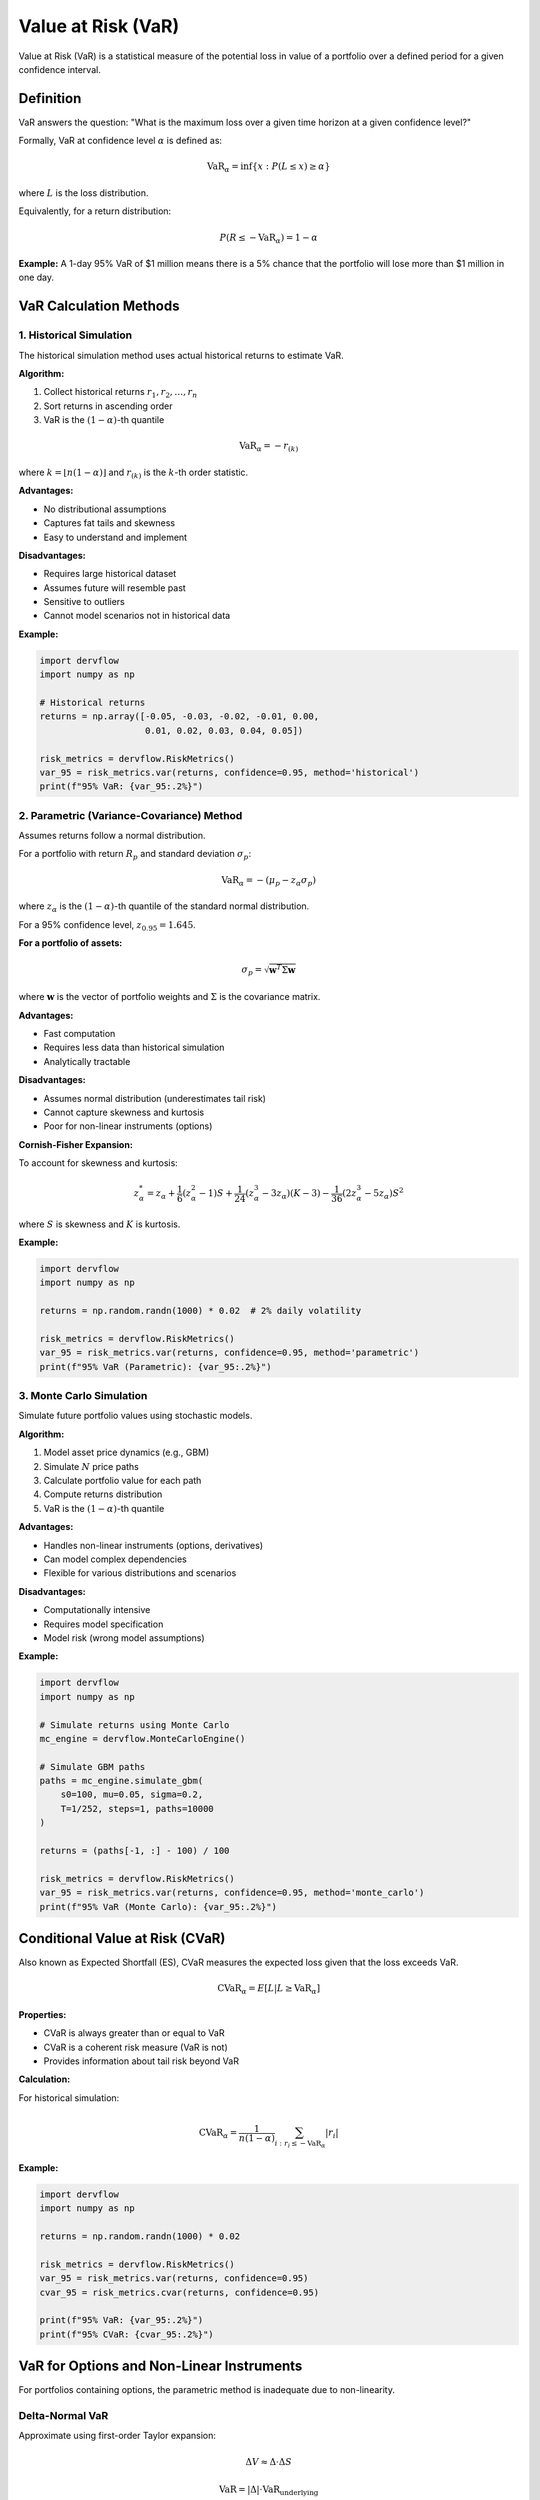Value at Risk (VaR)
===================

Value at Risk (VaR) is a statistical measure of the potential loss in value of a portfolio over a defined period for a given confidence interval.

Definition
----------

VaR answers the question: "What is the maximum loss over a given time horizon at a given confidence level?"

Formally, VaR at confidence level :math:`\alpha` is defined as:

.. math::

   \text{VaR}_\alpha = \inf\{x : P(L \leq x) \geq \alpha\}

where :math:`L` is the loss distribution.

Equivalently, for a return distribution:

.. math::

   P(R \leq -\text{VaR}_\alpha) = 1 - \alpha

**Example:** A 1-day 95% VaR of $1 million means there is a 5% chance that the portfolio will lose more than $1 million in one day.

VaR Calculation Methods
-----------------------

1. Historical Simulation
~~~~~~~~~~~~~~~~~~~~~~~~

The historical simulation method uses actual historical returns to estimate VaR.

**Algorithm:**

1. Collect historical returns :math:`r_1, r_2, \ldots, r_n`
2. Sort returns in ascending order
3. VaR is the :math:`(1-\alpha)`-th quantile

.. math::

   \text{VaR}_\alpha = -r_{(k)}

where :math:`k = \lfloor n(1-\alpha) \rfloor` and :math:`r_{(k)}` is the :math:`k`-th order statistic.

**Advantages:**

* No distributional assumptions
* Captures fat tails and skewness
* Easy to understand and implement

**Disadvantages:**

* Requires large historical dataset
* Assumes future will resemble past
* Sensitive to outliers
* Cannot model scenarios not in historical data

**Example:**

.. code-block:: python

   import dervflow
   import numpy as np

   # Historical returns
   returns = np.array([-0.05, -0.03, -0.02, -0.01, 0.00, 
                       0.01, 0.02, 0.03, 0.04, 0.05])
   
   risk_metrics = dervflow.RiskMetrics()
   var_95 = risk_metrics.var(returns, confidence=0.95, method='historical')
   print(f"95% VaR: {var_95:.2%}")

2. Parametric (Variance-Covariance) Method
~~~~~~~~~~~~~~~~~~~~~~~~~~~~~~~~~~~~~~~~~~~

Assumes returns follow a normal distribution.

For a portfolio with return :math:`R_p` and standard deviation :math:`\sigma_p`:

.. math::

   \text{VaR}_\alpha = -(\mu_p - z_\alpha \sigma_p)

where :math:`z_\alpha` is the :math:`(1-\alpha)`-th quantile of the standard normal distribution.

For a 95% confidence level, :math:`z_{0.95} = 1.645`.

**For a portfolio of assets:**

.. math::

   \sigma_p = \sqrt{\mathbf{w}^T \Sigma \mathbf{w}}

where :math:`\mathbf{w}` is the vector of portfolio weights and :math:`\Sigma` is the covariance matrix.

**Advantages:**

* Fast computation
* Requires less data than historical simulation
* Analytically tractable

**Disadvantages:**

* Assumes normal distribution (underestimates tail risk)
* Cannot capture skewness and kurtosis
* Poor for non-linear instruments (options)

**Cornish-Fisher Expansion:**

To account for skewness and kurtosis:

.. math::

   z_\alpha^* = z_\alpha + \frac{1}{6}(z_\alpha^2 - 1)S + \frac{1}{24}(z_\alpha^3 - 3z_\alpha)(K-3) - \frac{1}{36}(2z_\alpha^3 - 5z_\alpha)S^2

where :math:`S` is skewness and :math:`K` is kurtosis.

**Example:**

.. code-block:: python

   import dervflow
   import numpy as np

   returns = np.random.randn(1000) * 0.02  # 2% daily volatility
   
   risk_metrics = dervflow.RiskMetrics()
   var_95 = risk_metrics.var(returns, confidence=0.95, method='parametric')
   print(f"95% VaR (Parametric): {var_95:.2%}")

3. Monte Carlo Simulation
~~~~~~~~~~~~~~~~~~~~~~~~~~

Simulate future portfolio values using stochastic models.

**Algorithm:**

1. Model asset price dynamics (e.g., GBM)
2. Simulate :math:`N` price paths
3. Calculate portfolio value for each path
4. Compute returns distribution
5. VaR is the :math:`(1-\alpha)`-th quantile

**Advantages:**

* Handles non-linear instruments (options, derivatives)
* Can model complex dependencies
* Flexible for various distributions and scenarios

**Disadvantages:**

* Computationally intensive
* Requires model specification
* Model risk (wrong model assumptions)

**Example:**

.. code-block:: python

   import dervflow
   import numpy as np

   # Simulate returns using Monte Carlo
   mc_engine = dervflow.MonteCarloEngine()
   
   # Simulate GBM paths
   paths = mc_engine.simulate_gbm(
       s0=100, mu=0.05, sigma=0.2, 
       T=1/252, steps=1, paths=10000
   )
   
   returns = (paths[-1, :] - 100) / 100
   
   risk_metrics = dervflow.RiskMetrics()
   var_95 = risk_metrics.var(returns, confidence=0.95, method='monte_carlo')
   print(f"95% VaR (Monte Carlo): {var_95:.2%}")

Conditional Value at Risk (CVaR)
---------------------------------

Also known as Expected Shortfall (ES), CVaR measures the expected loss given that the loss exceeds VaR.

.. math::

   \text{CVaR}_\alpha = E[L | L \geq \text{VaR}_\alpha]

**Properties:**

* CVaR is always greater than or equal to VaR
* CVaR is a coherent risk measure (VaR is not)
* Provides information about tail risk beyond VaR

**Calculation:**

For historical simulation:

.. math::

   \text{CVaR}_\alpha = \frac{1}{n(1-\alpha)} \sum_{i: r_i \leq -\text{VaR}_\alpha} |r_i|

**Example:**

.. code-block:: python

   import dervflow
   import numpy as np

   returns = np.random.randn(1000) * 0.02
   
   risk_metrics = dervflow.RiskMetrics()
   var_95 = risk_metrics.var(returns, confidence=0.95)
   cvar_95 = risk_metrics.cvar(returns, confidence=0.95)
   
   print(f"95% VaR: {var_95:.2%}")
   print(f"95% CVaR: {cvar_95:.2%}")

VaR for Options and Non-Linear Instruments
-------------------------------------------

For portfolios containing options, the parametric method is inadequate due to non-linearity.

Delta-Normal VaR
~~~~~~~~~~~~~~~~

Approximate using first-order Taylor expansion:

.. math::

   \Delta V \approx \Delta \cdot \Delta S

.. math::

   \text{VaR} = |\Delta| \cdot \text{VaR}_{\text{underlying}}

**Limitation:** Ignores gamma and higher-order effects.

Delta-Gamma VaR
~~~~~~~~~~~~~~~

Include second-order term:

.. math::

   \Delta V \approx \Delta \cdot \Delta S + \frac{1}{2}\Gamma \cdot (\Delta S)^2

The distribution of :math:`\Delta V` is no longer normal due to the quadratic term.

**Cornish-Fisher approximation** or **Monte Carlo simulation** is typically used.

Full Revaluation
~~~~~~~~~~~~~~~~

Most accurate method: reprice the entire portfolio for each scenario.

.. code-block:: python

   import dervflow
   import numpy as np

   # Portfolio with options
   bs_model = dervflow.BlackScholesModel()
   
   # Current portfolio value
   spot = 100
   option_price = bs_model.price(spot, 100, 0.05, 0, 0.25, 1, 'call')
   portfolio_value = 100 * option_price  # 100 options
   
   # Simulate spot price scenarios
   scenarios = np.random.lognormal(
       mean=np.log(spot) - 0.5 * 0.25**2 / 252,
       sigma=0.25 / np.sqrt(252),
       size=10000
   )
   
   # Reprice portfolio for each scenario
   portfolio_values = np.array([
       100 * bs_model.price(s, 100, 0.05, 0, 0.25, 1 - 1/252, 'call')
       for s in scenarios
   ])
   
   returns = (portfolio_values - portfolio_value) / portfolio_value
   var_95 = -np.percentile(returns, 5)
   print(f"95% VaR: {var_95:.2%}")

Time Scaling
------------

VaR is often scaled across different time horizons using the square root of time rule:

.. math::

   \text{VaR}_T = \text{VaR}_1 \cdot \sqrt{T}

where :math:`\text{VaR}_1` is the 1-day VaR and :math:`T` is the number of days.

**Assumptions:**

* Returns are i.i.d.
* No autocorrelation
* Constant volatility

**Example:**

.. code-block:: python

   var_1day = 0.02  # 2% daily VaR
   var_10day = var_1day * np.sqrt(10)
   print(f"10-day VaR: {var_10day:.2%}")

Backtesting VaR
---------------

Backtesting validates VaR models by comparing predicted VaR with actual losses.

**Violation Ratio:**

.. math::

   \text{Violation Ratio} = \frac{\text{Number of VaR breaches}}{\text{Total observations}}

For a well-calibrated model at confidence level :math:`\alpha`, the violation ratio should be approximately :math:`1 - \alpha`.

**Kupiec Test:**

Tests whether the number of violations is consistent with the confidence level.

Test statistic:

.. math::

   LR = -2 \ln\left[\frac{(1-\alpha)^{T-N}\alpha^N}{(1-N/T)^{T-N}(N/T)^N}\right]

where :math:`N` is the number of violations and :math:`T` is the total number of observations.

Under the null hypothesis, :math:`LR \sim \chi^2(1)`.

**Example:**

.. code-block:: python

   import dervflow
   import numpy as np
   from scipy import stats

   # Simulate returns and VaR predictions
   returns = np.random.randn(250) * 0.02
   var_predictions = np.full(250, 0.033)  # 95% VaR prediction
   
   # Count violations
   violations = np.sum(returns < -var_predictions)
   violation_ratio = violations / len(returns)
   
   print(f"Violations: {violations} ({violation_ratio:.2%})")
   print(f"Expected: {0.05 * len(returns):.0f} (5%)")
   
   # Kupiec test
   T = len(returns)
   N = violations
   alpha = 0.05
   
   if N > 0 and N < T:
       LR = -2 * (np.log((1-alpha)**(T-N) * alpha**N) - 
                  np.log((1-N/T)**(T-N) * (N/T)**N))
       p_value = 1 - stats.chi2.cdf(LR, df=1)
       print(f"Kupiec test p-value: {p_value:.4f}")

Limitations of VaR
------------------

1. **Not a coherent risk measure:** VaR is not subadditive, meaning:

   .. math::

      \text{VaR}(X + Y) \not\leq \text{VaR}(X) + \text{VaR}(Y)

   This can discourage diversification.

2. **Ignores tail risk:** VaR only provides a threshold, not information about losses beyond that threshold.

3. **Model risk:** Results depend heavily on assumptions (distribution, parameters, historical period).

4. **Procyclicality:** VaR can amplify market volatility during crises.

**Alternatives:**

* **CVaR (Expected Shortfall):** Coherent and captures tail risk
* **Stress testing:** Scenario-based analysis
* **Maximum drawdown:** Peak-to-trough decline

See Also
--------

* :doc:`../api/risk` - VaR calculation API
* :doc:`../user_guide/risk_analytics` - Practical risk management
* :doc:`portfolio_theory` - Portfolio risk measures
